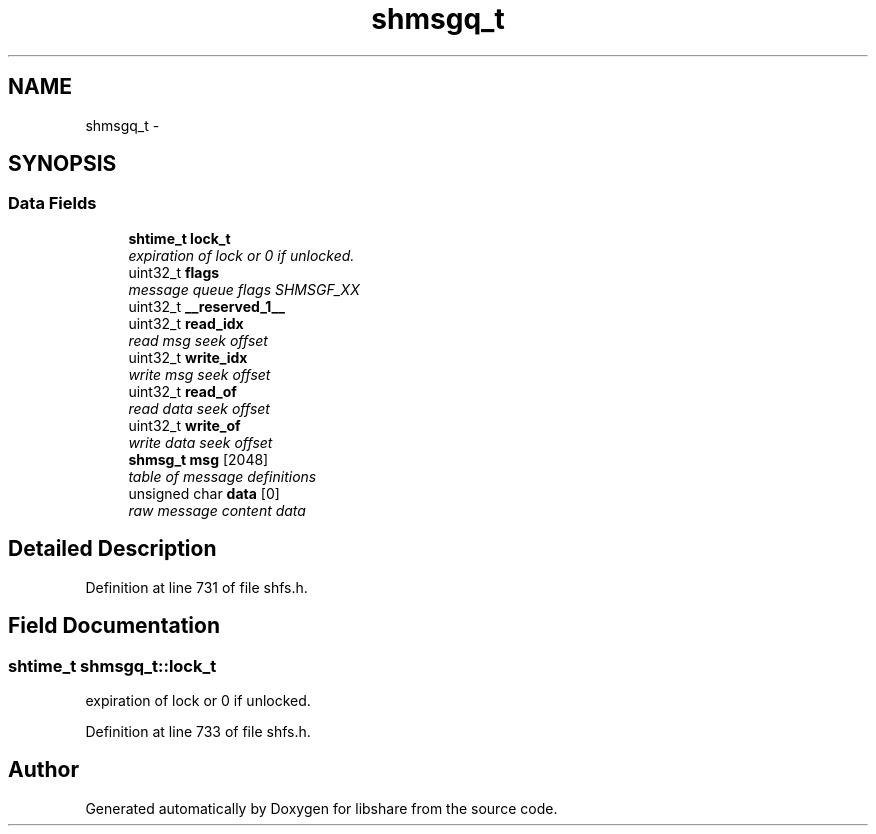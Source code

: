 .TH "shmsgq_t" 3 "11 Jan 2015" "Version 2.19" "libshare" \" -*- nroff -*-
.ad l
.nh
.SH NAME
shmsgq_t \- 
.SH SYNOPSIS
.br
.PP
.SS "Data Fields"

.in +1c
.ti -1c
.RI "\fBshtime_t\fP \fBlock_t\fP"
.br
.RI "\fIexpiration of lock or 0 if unlocked. \fP"
.ti -1c
.RI "uint32_t \fBflags\fP"
.br
.RI "\fImessage queue flags SHMSGF_XX \fP"
.ti -1c
.RI "uint32_t \fB__reserved_1__\fP"
.br
.ti -1c
.RI "uint32_t \fBread_idx\fP"
.br
.RI "\fIread msg seek offset \fP"
.ti -1c
.RI "uint32_t \fBwrite_idx\fP"
.br
.RI "\fIwrite msg seek offset \fP"
.ti -1c
.RI "uint32_t \fBread_of\fP"
.br
.RI "\fIread data seek offset \fP"
.ti -1c
.RI "uint32_t \fBwrite_of\fP"
.br
.RI "\fIwrite data seek offset \fP"
.ti -1c
.RI "\fBshmsg_t\fP \fBmsg\fP [2048]"
.br
.RI "\fItable of message definitions \fP"
.ti -1c
.RI "unsigned char \fBdata\fP [0]"
.br
.RI "\fIraw message content data \fP"
.in -1c
.SH "Detailed Description"
.PP 
Definition at line 731 of file shfs.h.
.SH "Field Documentation"
.PP 
.SS "\fBshtime_t\fP \fBshmsgq_t::lock_t\fP"
.PP
expiration of lock or 0 if unlocked. 
.PP
Definition at line 733 of file shfs.h.

.SH "Author"
.PP 
Generated automatically by Doxygen for libshare from the source code.
